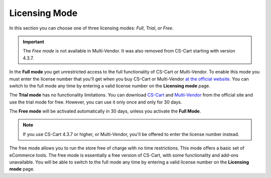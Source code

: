 **************
Licensing Mode
**************

In this section you can choose one of three licensing modes: *Full*, *Trial*, or *Free*.

.. important::

    The *Free mode* is not available in Multi-Vendor. It was also removed from CS-Cart starting with version 4.3.7.

In the **Full mode** you get unrestricted access to the full functionality of CS-Cart or Multi-Vendor. To enable this mode you must enter the license number that you'll get when you buy CS-Cart or Multi-Vendor `at the official website <https://www.cs-cart.com/compare.html>`_. You can switch to the full mode any time by entering a valid license number on the **Licensing mode** page.

The **Trial mode** has no functionality limitations. You can download `CS-Cart <https://www.cs-cart.com/download-cs-cart.html>`_ and `Multi-Vendor <https://www.cs-cart.com/download-multivendor.html>`_ from the official site and use the trial mode for free. However, you can use it only once and only for 30 days.

The **Free mode** will be activated automatically in 30 days, unless you activate the **Full Mode**.

.. note::

    If you use CS-Cart 4.3.7 or higher, or Multi-Vendor, you'll be offered to enter the license number instead.

The free mode allows you to run the store free of charge with no time restrictions. This mode offers a basic set of eCommerce tools. The free mode is essentially a free version of CS-Cart, with some functionality and add-ons unavailable. You will be able to switch to the full mode any time by entering a valid license number on the **Licensing mode** page.
